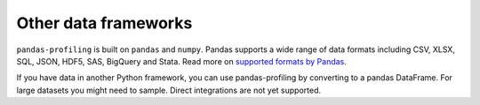 =====================
Other data frameworks
=====================

.. # TODO: Intro

``pandas-profiling`` is built on ``pandas`` and ``numpy``.
Pandas supports a wide range of data formats including CSV, XLSX, SQL, JSON, HDF5, SAS, BigQuery and Stata.
Read more on `supported formats by Pandas <https://pandas.pydata.org/docs/user_guide/io.html>`_. 

If you have data in another Python framework, you can use pandas-profiling by converting to a pandas DataFrame. 
For large datasets you might need to sample. Direct integrations are not yet supported.

.. code-block:: python
  :caption: PySpark to Pandas

   # Convert spark RDD to a pandas DataFrame
   df = spark_df.toPandas()


.. code-block:: python
  :caption: Dask to Pandas

   # Convert dask DataFrame to a pandas DataFrame
   df = df.compute()


.. code-block:: python
  :caption: Vaex to Pandas

   # Convert vaex DataFrame to a pandas DataFrame
   df = df.to_pandas_df()


.. code-block:: python
  :caption: Modin to Pandas

  # Convert modin DataFrame to pandas DataFrame
  df = df._to_pandas()

  # Note that:
  #   "This is not part of the API as pandas.DataFrame, naturally, does not posses such a method.
  #   You can use the private method DataFrame._to_pandas() to do this conversion.
  #   If you would like to do this through the official API you can always save the Modin DataFrame to
  #   storage (csv, hdf, sql, ect) and then read it back using Pandas. This will probably be the safer
  #   way when working big DataFrames, to avoid out of memory issues."
  # Source: https://github.com/modin-project/modin/issues/896

.. # TODO: Dash